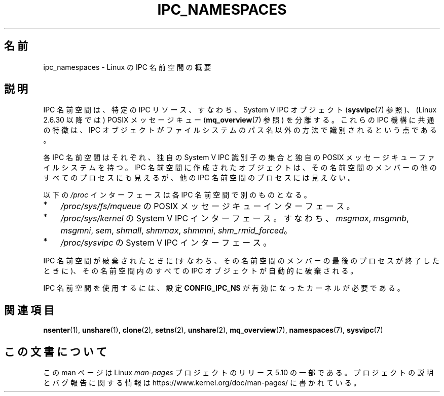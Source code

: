 .\" Copyright (c) 2019 by Michael Kerrisk <mtk.manpages@gmail.com>
.\"
.\" %%%LICENSE_START(VERBATIM)
.\" Permission is granted to make and distribute verbatim copies of this
.\" manual provided the copyright notice and this permission notice are
.\" preserved on all copies.
.\"
.\" Permission is granted to copy and distribute modified versions of this
.\" manual under the conditions for verbatim copying, provided that the
.\" entire resulting derived work is distributed under the terms of a
.\" permission notice identical to this one.
.\"
.\" Since the Linux kernel and libraries are constantly changing, this
.\" manual page may be incorrect or out-of-date.  The author(s) assume no
.\" responsibility for errors or omissions, or for damages resulting from
.\" the use of the information contained herein.  The author(s) may not
.\" have taken the same level of care in the production of this manual,
.\" which is licensed free of charge, as they might when working
.\" professionally.
.\"
.\" Formatted or processed versions of this manual, if unaccompanied by
.\" the source, must acknowledge the copyright and authors of this work.
.\" %%%LICENSE_END
.\"
.\"
.\"*******************************************************************
.\"
.\" This file was generated with po4a. Translate the source file.
.\"
.\"*******************************************************************
.TH IPC_NAMESPACES 7 2019\-08\-02 Linux "Linux Programmer's Manual"
.SH 名前
ipc_namespaces \- Linux の IPC 名前空間の概要
.SH 説明
.\" commit 7eafd7c74c3f2e67c27621b987b28397110d643f
.\" https://lwn.net/Articles/312232/
IPC 名前空間は、 特定の IPC リソース、すなわち、System V IPC オブジェクト (\fBsysvipc\fP(7) 参照)、(Linux
2.6.30 以降では) POSIX メッセージキュー (\fBmq_overview\fP(7) 参照) を分離する。 これらの IPC
機構に共通の特徴は、 IPC オブジェクトがファイルシステムのパス名以外の方法で識別されるという点である。
.PP
各 IPC 名前空間はそれぞれ、 独自の System V IPC 識別子の集合と独自の POSIX メッセージキューファイルシステムを持つ。 IPC
名前空間に作成されたオブジェクトは、 その名前空間のメンバーの他のすべてのプロセスにも見えるが、 他の IPC 名前空間のプロセスには見えない。
.PP
以下の \fI/proc\fP インターフェースは各 IPC 名前空間で別のものとなる。
.IP * 3
\fI/proc/sys/fs/mqueue\fP の POSIX メッセージキューインターフェース。
.IP *
\fI/proc/sys/kernel\fP の System V IPC インターフェース。 すなわち、 \fImsgmax\fP, \fImsgmnb\fP,
\fImsgmni\fP, \fIsem\fP, \fIshmall\fP, \fIshmmax\fP, \fIshmmni\fP, \fIshm_rmid_forced\fP。
.IP *
\fI/proc/sysvipc\fP の System V IPC インターフェース。
.PP
IPC 名前空間が破棄されたときに (すなわち、その名前空間のメンバーの最後のプロセスが終了したときに)、 その名前空間内のすべての IPC
オブジェクトが自動的に破棄される。
.PP
IPC 名前空間を使用するには、設定 \fBCONFIG_IPC_NS\fP が有効になったカーネルが必要である。
.SH 関連項目
\fBnsenter\fP(1), \fBunshare\fP(1), \fBclone\fP(2), \fBsetns\fP(2), \fBunshare\fP(2),
\fBmq_overview\fP(7), \fBnamespaces\fP(7), \fBsysvipc\fP(7)
.SH この文書について
この man ページは Linux \fIman\-pages\fP プロジェクトのリリース 5.10 の一部である。プロジェクトの説明とバグ報告に関する情報は
\%https://www.kernel.org/doc/man\-pages/ に書かれている。
